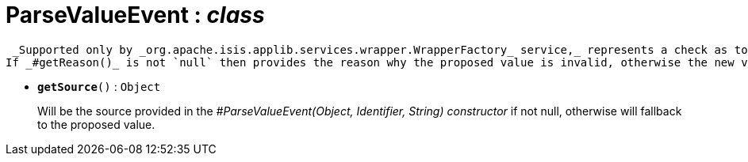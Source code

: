 = ParseValueEvent : _class_



 _Supported only by _org.apache.isis.applib.services.wrapper.WrapperFactory_ service,_ represents a check as to whether the proposed values of the value type is valid.
If _#getReason()_ is not `null` then provides the reason why the proposed value is invalid, otherwise the new value is acceptable.

* `[teal]#*getSource*#()` : `Object`
+
Will be the source provided in the _#ParseValueEvent(Object, Identifier, String) constructor_ if not null, otherwise will fallback to the proposed value.
